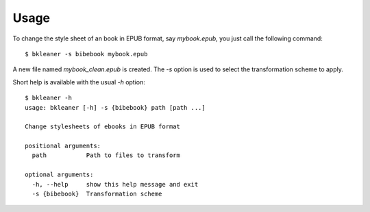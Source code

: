 Usage
=====

To change the style sheet of an book in EPUB format, say
`mybook.epub`, you just call the following command::

  $ bkleaner -s bibebook mybook.epub

A new file named `mybook_clean.epub` is created. The `-s` option is
used to select the transformation scheme to apply.

Short help is available with the usual `-h` option::
  
  $ bkleaner -h
  usage: bkleaner [-h] -s {bibebook} path [path ...]

  Change stylesheets of ebooks in EPUB format

  positional arguments:
    path           Path to files to transform

  optional arguments:
    -h, --help     show this help message and exit
    -s {bibebook}  Transformation scheme

